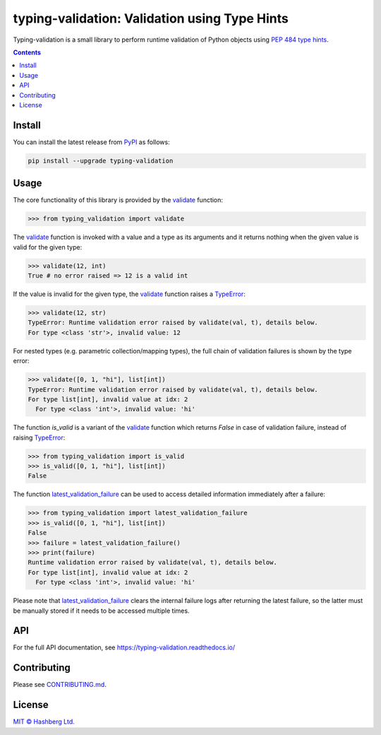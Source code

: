 
typing-validation: Validation using Type Hints
==============================================

.. image:: https://img.shields.io/badge/python-3.7+-green.svg
    :target: https://docs.python.org/3.7/
    :alt: Python versions

.. image:: https://img.shields.io/pypi/v/typing-validation.svg
    :target: https://pypi.python.org/pypi/typing-validation/
    :alt: PyPI version

.. image:: https://img.shields.io/pypi/status/typing-validation.svg
    :target: https://pypi.python.org/pypi/typing-validation/
    :alt: PyPI status

.. image:: http://www.mypy-lang.org/static/mypy_badge.svg
    :target: https://github.com/python/mypy
    :alt: Checked with Mypy

.. image:: https://readthedocs.org/projects/typing-validation/badge/?version=latest
    :target: https://typing-validation.readthedocs.io/en/latest/?badge=latest
    :alt: Documentation Status

.. image:: https://github.com/hashberg-io/typing-validation/actions/workflows/python-pytest.yml/badge.svg
    :target: https://github.com/hashberg-io/typing-validation/actions/workflows/python-pytest.yml
    :alt: Python package status

.. image:: https://img.shields.io/badge/readme%20style-standard-brightgreen.svg?style=flat-square
    :target: https://github.com/RichardLitt/standard-readme
    :alt: standard-readme compliant

Typing-validation is a small library to perform runtime validation of Python objects using `PEP 484 type hints <https://www.python.org/dev/peps/pep-0484/>`_.

.. contents::


Install
-------

You can install the latest release from `PyPI <https://pypi.org/project/typing-validation/>`_ as follows:

.. code-block::

    pip install --upgrade typing-validation


Usage
-----

The core functionality of this library is provided by the `validate <https://typing-validation.readthedocs.io/en/latest/api/typing_validation.validation.html#typing_validation.validation.validate>`_ function:


>>> from typing_validation import validate

The `validate <https://typing-validation.readthedocs.io/en/latest/api/typing_validation.validation.html#typing_validation.validation.validate>`_ function is invoked with a value and a type as its arguments and it returns nothing when the given value is valid for the given type:

>>> validate(12, int)
True # no error raised => 12 is a valid int

If the value is invalid for the given type, the `validate <https://typing-validation.readthedocs.io/en/latest/api/typing_validation.validation.html#typing_validation.validation.validate>`_ function raises a `TypeError <https://docs.python.org/3/library/exceptions.html#TypeError>`_:

>>> validate(12, str)
TypeError: Runtime validation error raised by validate(val, t), details below.
For type <class 'str'>, invalid value: 12

For nested types (e.g. parametric collection/mapping types), the full chain of validation failures is shown by the type error:

>>> validate([0, 1, "hi"], list[int])
TypeError: Runtime validation error raised by validate(val, t), details below.
For type list[int], invalid value at idx: 2
  For type <class 'int'>, invalid value: 'hi'


The function `is_valid` is a variant of the `validate <https://typing-validation.readthedocs.io/en/latest/api/typing_validation.validation.html#typing_validation.validation.validate>`_ function which returns `False` in case of validation failure, instead of raising `TypeError <https://docs.python.org/3/library/exceptions.html#TypeError>`_:

>>> from typing_validation import is_valid
>>> is_valid([0, 1, "hi"], list[int])
False

The function `latest_validation_failure <https://typing-validation.readthedocs.io/en/latest/api/typing_validation.validation.html#typing_validation.validation_failure.latest_validation_failure>`_ can be used to access detailed information immediately after a failure:

>>> from typing_validation import latest_validation_failure
>>> is_valid([0, 1, "hi"], list[int])
False
>>> failure = latest_validation_failure()
>>> print(failure)
Runtime validation error raised by validate(val, t), details below.
For type list[int], invalid value at idx: 2
  For type <class 'int'>, invalid value: 'hi'

Please note that `latest_validation_failure <https://typing-validation.readthedocs.io/en/latest/api/typing_validation.validation.html#typing_validation.validation_failure.latest_validation_failure>`_ clears the internal failure logs after returning the latest failure, so the latter must be manually stored if it needs to be accessed multiple times.


API
---

For the full API documentation, see https://typing-validation.readthedocs.io/


Contributing
------------

Please see `<CONTRIBUTING.md>`_.


License
-------

`MIT © Hashberg Ltd. <LICENSE>`_
